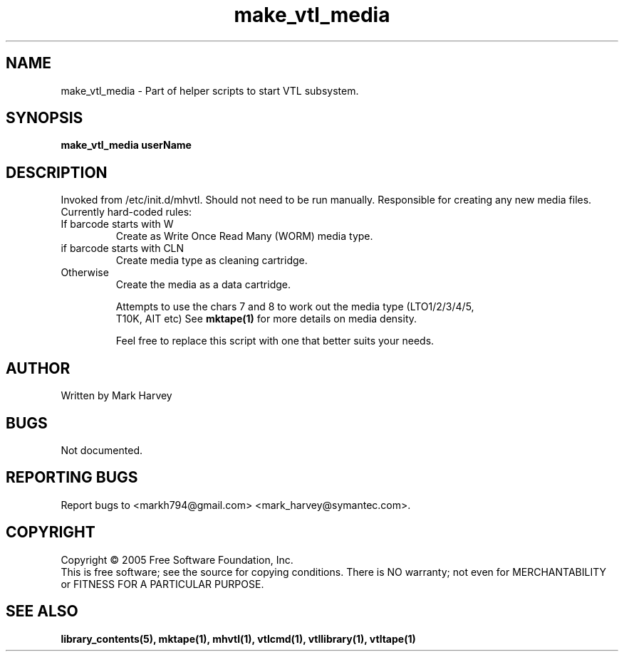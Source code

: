 .TH make_vtl_media "1" "December 2013" "mhvtl 1.5" "User Commands"
.SH NAME
make_vtl_media \- Part of helper scripts to start VTL subsystem.
.SH SYNOPSIS
.B make_vtl_media userName
.SH DESCRIPTION
.\" Add any additional description here
.PP
Invoked from /etc/init.d/mhvtl. Should not need to be run manually.
Responsible for creating any new media files. Currently hard-coded rules:
.IP "If barcode starts with W"
Create as Write Once Read Many (WORM) media type.
.IP "if barcode starts with CLN"
Create media type as cleaning cartridge.
.IP "Otherwise"
Create the media as a data cartridge.
.IP
Attempts to use the chars 7 and 8 to work out the media type (LTO1/2/3/4/5,
 T10K, AIT etc) See
.B mktape(1)
for more details on media density.
.IP
Feel free to replace this script with one that better suits your needs.
.SH AUTHOR
Written by Mark Harvey
.SH BUGS
Not documented.
.SH "REPORTING BUGS"
Report bugs to <markh794@gmail.com> <mark_harvey@symantec.com>.
.SH COPYRIGHT
Copyright \(co 2005 Free Software Foundation, Inc.
.br
This is free software; see the source for copying conditions.  There is NO
warranty; not even for MERCHANTABILITY or FITNESS FOR A PARTICULAR PURPOSE.
.SH "SEE ALSO"
.BR library_contents(5),
.BR mktape(1),
.BR mhvtl(1),
.BR vtlcmd(1),
.BR vtllibrary(1),
.BR vtltape(1)
